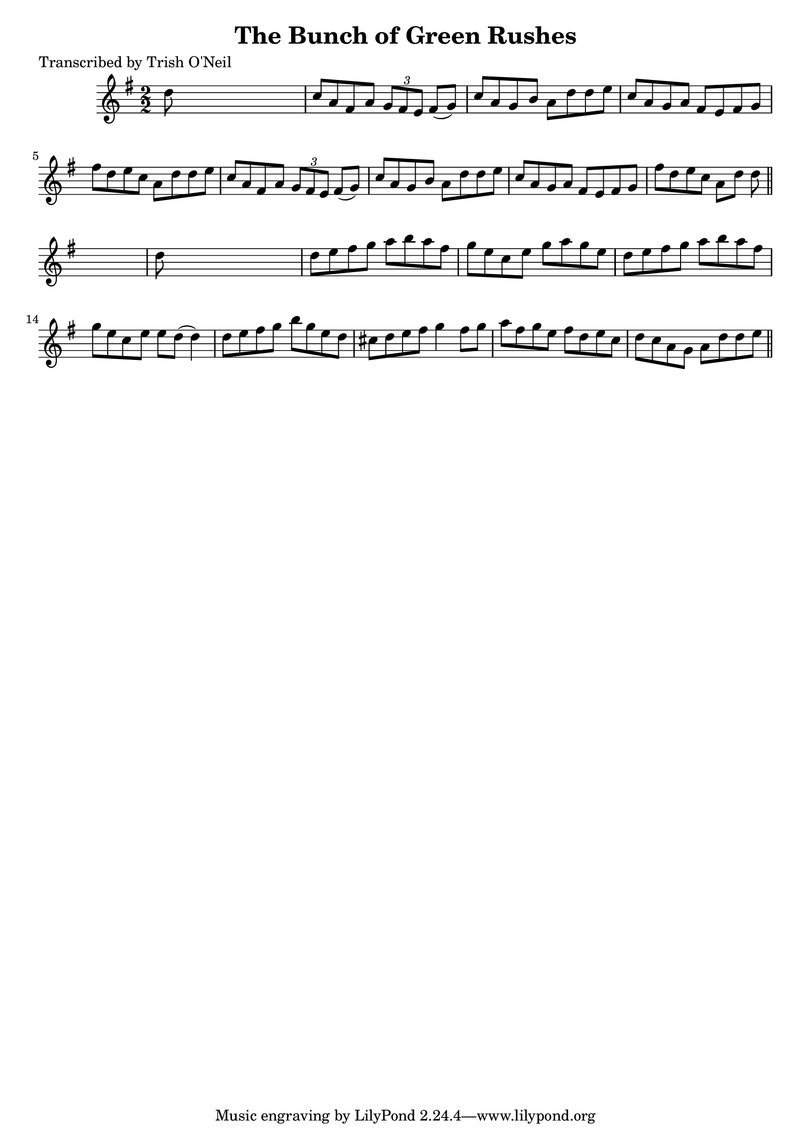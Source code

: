 
\version "2.16.2"
% automatically converted by musicxml2ly from xml/1202_to.xml

%% additional definitions required by the score:
\language "english"


\header {
    poet = "Transcribed by Trish O'Neil"
    encoder = "abc2xml version 63"
    encodingdate = "2015-01-25"
    title = "The Bunch of Green Rushes"
    }

\layout {
    \context { \Score
        autoBeaming = ##f
        }
    }
PartPOneVoiceOne =  \relative d'' {
    \key g \major \numericTimeSignature\time 2/2 d8 s8*7 | % 2
    c8 [ a8 fs8 a8 ] \times 2/3 {
        g8 [ fs8 e8 ] }
    fs8 ( [ g8 ) ] | % 3
    c8 [ a8 g8 b8 ] a8 [ d8 d8 e8 ] | % 4
    c8 [ a8 g8 a8 ] fs8 [ e8 fs8 g8 ] | % 5
    fs'8 [ d8 e8 c8 ] a8 [ d8 d8 e8 ] | % 6
    c8 [ a8 fs8 a8 ] \times 2/3 {
        g8 [ fs8 e8 ] }
    fs8 ( [ g8 ) ] | % 7
    c8 [ a8 g8 b8 ] a8 [ d8 d8 e8 ] | % 8
    c8 [ a8 g8 a8 ] fs8 [ e8 fs8 g8 ] | % 9
    fs'8 [ d8 e8 c8 ] a8 [ d8 ] d8 \bar "||"
    s8 | \barNumberCheck #10
    d8 s8*7 | % 11
    d8 [ e8 fs8 g8 ] a8 [ b8 a8 fs8 ] | % 12
    g8 [ e8 c8 e8 ] g8 [ a8 g8 e8 ] | % 13
    d8 [ e8 fs8 g8 ] a8 [ b8 a8 fs8 ] | % 14
    g8 [ e8 c8 e8 ] e8 [ d8 ( ] d4 ) | % 15
    d8 [ e8 fs8 g8 ] b8 [ g8 e8 d8 ] | % 16
    cs8 [ d8 e8 fs8 ] g4 fs8 [ g8 ] | % 17
    a8 [ fs8 g8 e8 ] fs8 [ d8 e8 c8 ] | % 18
    d8 [ c8 a8 g8 ] a8 [ d8 d8 e8 ] \bar "||"
    }


% The score definition
\score {
    <<
        \new Staff <<
            \context Staff << 
                \context Voice = "PartPOneVoiceOne" { \PartPOneVoiceOne }
                >>
            >>
        
        >>
    \layout {}
    % To create MIDI output, uncomment the following line:
    %  \midi {}
    }

